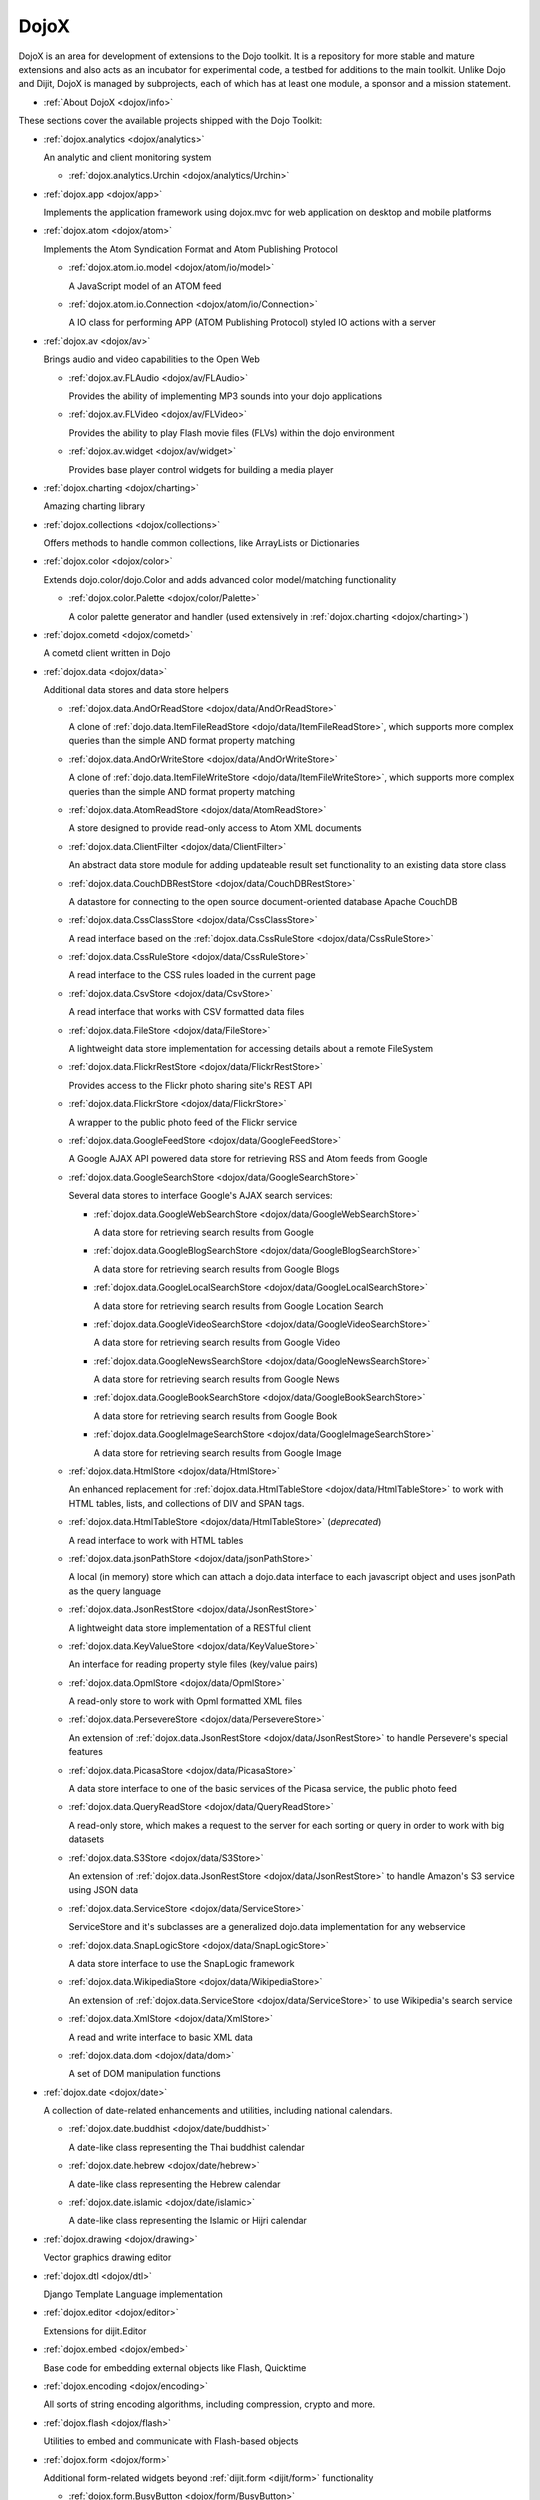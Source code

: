 .. _dojox/index:

=====
DojoX
=====

DojoX is an area for development of extensions to the Dojo toolkit. It is a repository for more stable and mature extensions and also acts as an incubator for experimental code, a testbed for additions to the main toolkit. Unlike Dojo and Dijit, DojoX is managed by subprojects, each of which has at least one module, a sponsor and a mission statement.


* :ref:`About DojoX <dojox/info>`

These sections cover the available projects shipped with the Dojo Toolkit:

* :ref:`dojox.analytics <dojox/analytics>`

  An analytic and client monitoring system

  * :ref:`dojox.analytics.Urchin <dojox/analytics/Urchin>`

* :ref:`dojox.app <dojox/app>`

  Implements the application framework using dojox.mvc for web application on desktop and mobile platforms

* :ref:`dojox.atom <dojox/atom>`

  Implements the Atom Syndication Format and Atom Publishing Protocol

  * :ref:`dojox.atom.io.model <dojox/atom/io/model>`

    A JavaScript model of an ATOM feed

  * :ref:`dojox.atom.io.Connection <dojox/atom/io/Connection>`

    A IO class for performing APP (ATOM Publishing Protocol) styled IO actions with a server

* :ref:`dojox.av <dojox/av>`

  Brings audio and video capabilities to the Open Web

  * :ref:`dojox.av.FLAudio <dojox/av/FLAudio>`

    Provides the ability of implementing MP3 sounds into your dojo applications


  * :ref:`dojox.av.FLVideo <dojox/av/FLVideo>`

    Provides the ability to play Flash movie files (FLVs) within the dojo environment


  * :ref:`dojox.av.widget <dojox/av/widget>`

    Provides base player control widgets for building a media player

* :ref:`dojox.charting <dojox/charting>`

  Amazing charting library

* :ref:`dojox.collections <dojox/collections>`

  Offers methods to handle common collections, like ArrayLists or Dictionaries

* :ref:`dojox.color <dojox/color>`

  Extends dojo.color/dojo.Color and adds advanced color model/matching functionality

  * :ref:`dojox.color.Palette <dojox/color/Palette>`

    A color palette generator and handler (used extensively in :ref:`dojox.charting <dojox/charting>`)

* :ref:`dojox.cometd <dojox/cometd>`

  A cometd client written in Dojo

* :ref:`dojox.data <dojox/data>`

  Additional data stores and data store helpers

  * :ref:`dojox.data.AndOrReadStore <dojox/data/AndOrReadStore>`

    A clone of :ref:`dojo.data.ItemFileReadStore <dojo/data/ItemFileReadStore>`, which supports more complex queries than the simple AND format property matching

  * :ref:`dojox.data.AndOrWriteStore <dojox/data/AndOrWriteStore>`

    A clone of :ref:`dojo.data.ItemFileWriteStore <dojo/data/ItemFileWriteStore>`, which supports more complex queries than the simple AND format property matching

  * :ref:`dojox.data.AtomReadStore <dojox/data/AtomReadStore>`

    A store designed to provide read-only access to Atom XML documents

  * :ref:`dojox.data.ClientFilter <dojox/data/ClientFilter>`

    An abstract data store module for adding updateable result set functionality to an existing data store class

  * :ref:`dojox.data.CouchDBRestStore <dojox/data/CouchDBRestStore>`

    A datastore for connecting to the open source document-oriented database Apache CouchDB

  * :ref:`dojox.data.CssClassStore <dojox/data/CssClassStore>`

    A read interface based on the :ref:`dojox.data.CssRuleStore <dojox/data/CssRuleStore>`

  * :ref:`dojox.data.CssRuleStore <dojox/data/CssRuleStore>`

    A read interface to the CSS rules loaded in the current page

  * :ref:`dojox.data.CsvStore <dojox/data/CsvStore>`

    A read interface that works with CSV formatted data files

  * :ref:`dojox.data.FileStore <dojox/data/FileStore>`

    A lightweight data store implementation for accessing details about a remote FileSystem

  * :ref:`dojox.data.FlickrRestStore <dojox/data/FlickrRestStore>`

    Provides access to the Flickr photo sharing site's REST API

  * :ref:`dojox.data.FlickrStore <dojox/data/FlickrStore>`

    A wrapper to the public photo feed of the Flickr service

  * :ref:`dojox.data.GoogleFeedStore <dojox/data/GoogleFeedStore>`

    A Google AJAX API powered data store for retrieving RSS and Atom feeds from Google

  * :ref:`dojox.data.GoogleSearchStore <dojox/data/GoogleSearchStore>`

    Several data stores to interface Google's AJAX search services:

    * :ref:`dojox.data.GoogleWebSearchStore <dojox/data/GoogleWebSearchStore>`

      A data store for retrieving search results from Google

    * :ref:`dojox.data.GoogleBlogSearchStore <dojox/data/GoogleBlogSearchStore>`

      A data store for retrieving search results from Google Blogs

    * :ref:`dojox.data.GoogleLocalSearchStore <dojox/data/GoogleLocalSearchStore>`

      A data store for retrieving search results from Google Location Search

    * :ref:`dojox.data.GoogleVideoSearchStore <dojox/data/GoogleVideoSearchStore>`

      A data store for retrieving search results from Google Video

    * :ref:`dojox.data.GoogleNewsSearchStore <dojox/data/GoogleNewsSearchStore>`

      A data store for retrieving search results from Google News

    * :ref:`dojox.data.GoogleBookSearchStore <dojox/data/GoogleBookSearchStore>`

      A data store for retrieving search results from Google Book

    * :ref:`dojox.data.GoogleImageSearchStore <dojox/data/GoogleImageSearchStore>`

      A data store for retrieving search results from Google Image

  * :ref:`dojox.data.HtmlStore <dojox/data/HtmlStore>`

    An enhanced replacement for :ref:`dojox.data.HtmlTableStore <dojox/data/HtmlTableStore>` to work with HTML tables, lists, and collections of DIV and SPAN tags.

  * :ref:`dojox.data.HtmlTableStore <dojox/data/HtmlTableStore>` (*deprecated*)

    A read interface to work with HTML tables

  * :ref:`dojox.data.jsonPathStore <dojox/data/jsonPathStore>`

    A local (in memory) store which can attach a dojo.data interface to each javascript object and uses jsonPath as the query language

  * :ref:`dojox.data.JsonRestStore <dojox/data/JsonRestStore>`

    A lightweight data store implementation of a RESTful client

  * :ref:`dojox.data.KeyValueStore <dojox/data/KeyValueStore>`

    An interface for reading property style files (key/value pairs)

  * :ref:`dojox.data.OpmlStore <dojox/data/OpmlStore>`

    A read-only store to work with Opml formatted XML files

  * :ref:`dojox.data.PersevereStore <dojox/data/PersevereStore>`

    An extension of :ref:`dojox.data.JsonRestStore <dojox/data/JsonRestStore>` to handle Persevere's special features

  * :ref:`dojox.data.PicasaStore <dojox/data/PicasaStore>`

    A data store interface to one of the basic services of the Picasa service, the public photo feed

  * :ref:`dojox.data.QueryReadStore <dojox/data/QueryReadStore>`

    A read-only store, which makes a request to the server for each sorting or query in order to work with big datasets

  * :ref:`dojox.data.S3Store <dojox/data/S3Store>`

    An extension of :ref:`dojox.data.JsonRestStore <dojox/data/JsonRestStore>` to handle Amazon's S3 service using JSON data

  * :ref:`dojox.data.ServiceStore <dojox/data/ServiceStore>`

    ServiceStore and it's subclasses are a generalized dojo.data implementation for any webservice

  * :ref:`dojox.data.SnapLogicStore <dojox/data/SnapLogicStore>`

    A data store interface to use the SnapLogic framework

  * :ref:`dojox.data.WikipediaStore <dojox/data/WikipediaStore>`

    An extension of :ref:`dojox.data.ServiceStore <dojox/data/ServiceStore>` to use Wikipedia's search service

  * :ref:`dojox.data.XmlStore <dojox/data/XmlStore>`

    A read and write interface to basic XML data

  * :ref:`dojox.data.dom <dojox/data/dom>`

    A set of DOM manipulation functions

* :ref:`dojox.date <dojox/date>`

  A collection of date-related enhancements and utilities, including national calendars.

  * :ref:`dojox.date.buddhist <dojox/date/buddhist>`

    A date-like class representing the Thai buddhist calendar

  * :ref:`dojox.date.hebrew <dojox/date/hebrew>`

    A date-like class representing the Hebrew calendar

  * :ref:`dojox.date.islamic <dojox/date/islamic>`

    A date-like class representing the Islamic or Hijri calendar

* :ref:`dojox.drawing <dojox/drawing>`

  Vector graphics drawing editor

* :ref:`dojox.dtl <dojox/dtl>`

  Django Template Language implementation

* :ref:`dojox.editor <dojox/editor>`

  Extensions for dijit.Editor

* :ref:`dojox.embed <dojox/embed>`

  Base code for embedding external objects like Flash, Quicktime

* :ref:`dojox.encoding <dojox/encoding>`

  All sorts of string encoding algorithms, including compression, crypto and more.

* :ref:`dojox.flash <dojox/flash>`

  Utilities to embed and communicate with Flash-based objects

* :ref:`dojox.form <dojox/form>`

  Additional form-related widgets beyond :ref:`dijit.form <dijit/form>` functionality

  * :ref:`dojox.form.BusyButton <dojox/form/BusyButton>`

    A new Button with progress indicator built in, for indicating processing after you press the button

  * :ref:`dojox.form.CheckedMultiSelect <dojox/form/CheckedMultiSelect>`

    A multi-select widget (similar to html select with multiple=true) that uses check boxes

  * :ref:`dojox.form.DateTextBox <dojox/form/DateTextBox>`

    description?

  * :ref:`dojox.form.DropDownSelect <dojox/form/DropDownSelect>`

    A styleable drop down select box (similar to html select element). Moved to dijit.form.Select. See also :ref:`dijit.form.Select <dijit/form/Select>`

  * :ref:`dojox.form.DropDownStack <dojox/form/DropDownStack>`

    A widget for enabling/disabling parts of a form based on a selection

  * :ref:`dojox.form.FileInput <dojox/form/FileInput>` (covers base, Auto, and Blind)

    A series of experimental Vanilla input type="file" widgets for uploading files. See also :ref:`dojox.form.Uploader <dojox/form/Uploader>`

  * :ref:`dojox.form.FilePickerTextBox <dojox/form/FilePickerTextBox>`

    A dijit._FormWidget that adds a dojox.widget.FilePicker to a text box as a dropdown

  * :ref:`dojox.form.FileUploader <dojox/form/FileUploader>`

    Deprecated old multi-file uploader that shows progress as the files are uploading. Use :ref:`dojox.form.Uploader <dojox/form/Uploader>` instead.

  * :ref:`dojox.form.ListInput <dojox/form/ListInput>`

    The ListInput widget allows you to create a list of elements.

  * :ref:`dojox.form.manager <dojox/form/manager/index>`

    A package to manage complex event-driven dynamic forms

  * :ref:`dojox.form.Manager (widget) <dojox/form/Manager>`

    A widget that uses :ref:`dojox.form.manager <dojox/form/manager/index>` to handle dynamic forms

  * :ref:`dojox.form.MultiComboBox <dojox/form/MultiComboBox>`

    Extension to ComboBox to allow "tag" style input using a datastore using a delimiter.

  * :ref:`dojox.form.PasswordValidator <dojox/form/PasswordValidator>`

    A widget that simplifies the "Old/New/Verify" password construct used on many web pages

  * :ref:`dojox.form.RadioStack <dojox/form/RadioStack>`

    A widget for enabling/disabling parts of a form based on a selection

  * :ref:`dojox.form.RangeSlider <dojox/form/RangeSlider>`

    A widget that allows a range of values to be selected along a scale

  * :ref:`dojox.form.Rating <dojox/form/Rating>`

    A widget that allows users to rate items

  * :ref:`dojox.form.TimeSpinner <dojox/form/TimeSpinner>`

    This widget is the same as dijit.form.NumberSpinner, but for the time component of a date object instead

  * :ref:`dojox.form.Uploader <dojox/form/Uploader>`

    A widget that adds functionality to a standard HTML file input. It hides the actual uploader and substitutes a dijit.form.Button.

* :ref:`dojox.fx <dojox/fx>`

  Extension animations to the core dojo FX project

  * :ref:`dojox.fx.crossFade <dojox/fx/crossFade>`

    Crossfade two nodes easily

  * :ref:`dojox.fx.highlight <dojox/fx/highlight>`

    Animates the background color of a node, and returns it to the color it was

  * :ref:`dojox.fx.sizeTo <dojox/fx/sizeTo>`

    Size a node about it's center to a new width/height

  * :ref:`dojox.fx.slideBy <dojox/fx/slideBy>`

    Slide a node by a t,l offset

  * :ref:`dojox.fx.style <dojox/fx/style>`

    Module to provide CSS animations

  * :ref:`dojox.fx.scroll <dojox/fx/scroll>`

    Module to provide scroll-related FX

  * :ref:`dojox.fx.wipeTo <dojox/fx/wipeTo>`

* :ref:`dojox.gantt <dojox/gantt>`

  A project and resource management tool

* :ref:`dojox.gauges <dojox/gauges>`

  A collection of gauge widgets used to display numerical data

  * :ref:`dojox.gauges.AnalogGauge <dojox/gauges/AnalogGauge>`

    A circular gauge with a variety of indicators, used to display numerical data

  * :ref:`dojox.gauges.BarGauge <dojox/gauges/BarGauge>`

    A horizontal bar gauge with a few indicators, used to display numerical data

  * :ref:`dojox.gauges.GlossyCircularGauge <dojox/gauges/GlossyCircularGauge>`

    A circular gauge.

  * :ref:`dojox.gauges.GlossySemiCircularGauge <dojox/gauges/GlossySemiCircularGauge>`

    A semi circular gauge.

  * :ref:`dojox.gauges.GlossyHorizontalGauge <dojox/gauges/GlossyHorizontalGauge>`

    An horizontal gauge.

* :ref:`dojox.geo <dojox/geo>`

  A module to display geographical content

* :ref:`dojox.gesture <dojox/gesture>`

  Provides gesture events that can run well across a wide range of devices

* :ref:`dojox.gfx <dojox/gfx>`

  Cross-browser vector graphics API

* :ref:`dojox.gfx3d <dojox/gfx3d>`

  A 3d API for dojox.gfx

* :ref:`dojox.grid <dojox/grid/index>`

  Dojo Toolkit's Grid Widgets

  * :ref:`dojox.grid.DataGrid <dojox/grid/DataGrid>`

    A visual grid/table much like a spreadsheet

  * :ref:`dojox.grid.EnhancedGrid <dojox/grid/EnhancedGrid>`

    An enhanced version of the base grid, which extends it in numerous useful ways

  * :ref:`dojox.grid.TreeGrid <dojox/grid/TreeGrid>`

    A grid with support for collapsible rows and model-based (:ref:`dijit.tree.ForestStoreModel <dijit/tree/ForestStoreModel>`) structure

  * :ref:`dojox.grid.LazyTreeGrid <dojox/grid/LazyTreeGrid>`

    An extended version of TreeGrid that can lazy load and virtual scroll nested levels of huge children rows.

  * the old dojox.grid.Grid

    This old version is only available for compatible reasons

  * :ref:`Grid Plugin API <dojox/grid/pluginAPI>`

* :ref:`dojox.help <dojox/help>`
* :ref:`dojox.highlight <dojox/highlight>`

  A client-side syntax highlighting engine

* :ref:`dojox.html <dojox/html>`

  Additional HTML helper functions

  * :ref:`dojox.html.format <dojox/html/format>`

    A package which offers additional HTML helper functions for formatting HTML text

  * :ref:`dojox.html.set <dojox/html/set>`

    A generic content setter, including adding new stylesheets and evaluating scripts (was part of ContentPane loaders, now separated for generic usage)

  * :ref:`dojox.html.metrics <dojox/html/metrics>`

    Translate CSS values to pixel values, calculate scrollbar sizes and font resizes

  * :ref:`dojox.html.styles <dojox/html/styles>`

    Insert, remove and toggle CSS rules as well as search document for style sheets

* :ref:`dojox.image <dojox/image>`

  A collection of image-related widgets

  * :ref:`dojox.image.Badge <dojox/image/Badge>`

    Attach images or background images, and let them loop

  * :ref:`dojox.image.FlickrBadge <dojox/image/FlickrBadge>`

    An extension on dojox.image.Badge, using Flickr as a data provider

  * :ref:`dojox.image.Gallery <dojox/image/Gallery>`

    A combination of a SlideShow and ThumbnailPicker

  * :ref:`dojox.image.Lightbox <dojox/image/Lightbox>`

    A widget which shows a single image (or groups of images) in a Dialog

  * :ref:`dojox.image.LightboxNano <dojox/image/LightboxNano>`

    Similar to a Lightbox, though much lighter weight, and animated to center from position in page.

  * :ref:`dojox.image.Magnifier <dojox/image/Magnifier>`

    A dojox.gfx-based version of the :ref:`MagnifierLite <dojox/image/MagnifierLite>` widget

  * :ref:`dojox.image.MagnifierLite <dojox/image/MagnifierLite>`

    A simple hover behavior for images, showing a zoomed version of a size image

  * :ref:`dojox.image.SlideShow <dojox/image/SlideShow>`

    A slideshow of images

  * :ref:`dojox.image.ThumbnailPicker <dojox/image/ThumbnailPicker>`

    A dojo.data-powered ThumbnailPicker

* :ref:`dojox.io <dojox/io>`

  Extensions to the Core dojo.io transports

* :ref:`dojox.json <dojox/json>`

  DojoX JSON Modules

  * :ref:`dojox.json.query <dojox/json/query>`

    A comprehensive object data query tool

  * :ref:`dojox.json.schema <dojox/json/schema>`

    An object validation tool based on JSON Schema

  * :ref:`dojox.json.ref <dojox/json/ref>`

    JSON Referencing capable serializer and deserializer

* :ref:`dojox.jsonPath <dojox/jsonPath>`

  A query system for JavaScript objects

* :ref:`dojox.lang <dojox/lang/index>`

  JavaScript language extensions for supporting AOP, FP and other language constructs

  * :ref:`dojox.lang.aspect <dojox/lang/aspect>`

    Provides a framework for aspect-oriented programming.

  * :ref:`dojox.lang.async <dojox/lang/async>`

    Provides helpers for event-driven programming.

  * :ref:`dojox.lang.docs <dojox/lang/docs>`

    Provides schemas on Dojo's classes from the API documentation

  * :ref:`dojox.lang.functional <dojox/lang/functional>`

    Functional language constructs, including currying and lambda

  * :ref:`dojox.lang.observable <dojox/lang/observable>`

    Provides construction of objects such that property access and modification can be controlled, i.e. provides a form of getters/setters

  * :ref:`dojox.lang.oo <dojox/lang/oo>`

    Provides mixers to support traits and mixins for object-oriented programming.

  * :ref:`dojox.lang.typed <dojox/lang/typed>`

    Provides type checking for JavaScript classes, enforcing types on properties and method parameters using JSON Schema definitions.

* :ref:`dojox.layout <dojox/layout>`

  Experimental and additional extensions to :ref:`Dijit Layout <dijit/layout>` Widgets

  * :ref:`dojox.layout.ContentPane <dojox/layout/ContentPane>`

    An extension to dijit.layout.ContentPane providing script execution, among other things

  * :ref:`dojox.layout.DragPane <dojox/layout/DragPane>`

    Provides drag-based scrolling for divs with overflow

  * :ref:`dojox.layout.ExpandoPane <dojox/layout/ExpandoPane>`

    A self-collapsing widget for use in a :ref:`BorderContainer <dijit/layout/BorderContainer>`

  * :ref:`dojox.layout.FloatingPane <dojox/layout/FloatingPane>`

    An experimental floating window

  * :ref:`dojox.layout.GridContainer <dojox/layout/GridContainer>`

    A panel-like layout mechanism, allowing Drag and Drop between regions

  * :ref:`dojox.layout.RadioGroup <dojox/layout/RadioGroup>`

    A variety of :ref:`StackContainer <dijit/layout/StackContainer>` enhancements providing animated transitions

  * :ref:`dojox.layout.ResizeHandle <dojox/layout/ResizeHandle>`

    A small widget to provide resizing of a parent node

  * :ref:`dojox.layout.RotatorContainer <dojox/layout/RotatorContainer>`

    An extended StackContainer suited for presentational purposes

  * :ref:`dojox.layout.ScrollPane <dojox/layout/ScrollPane>`

    An interesting UI, scrolling an overflowed div based on mouse position, either vertical or horizontal

  * :ref:`dojox.layout.TableContainer <dojox/layout/TableContainer>`

    A simple layout widget that lays out its child widgets using a Table element.

  * :ref:`dojox.layout.ToggleSplitter <dojox/layout/ToggleSplitter>`

    A custom Splitter for use in a BorderContainer, providing a lightweight way to collapse the associated child

* :ref:`dojox.math <dojox/math>`

  A collection of various advanced math functions

* :ref:`dojox.mdnd <dojox/mdnd>`

  Experimental coordinates based moveable drag and drop. Use stable `dojo.dnd <dojo/dnd>` instead.

* :ref:`dojox.mobile <dojox/mobile>`

  A collection of utilities to get native look&feel on web apps for iPhone/iPad/Android

* :ref:`dojox.mvc <dojox/mvc>`

  A collection of features for enabling Model-View-Controller (MVC) patterns in Dojo

* :ref:`dojox.NodeList <dojox/NodeList>` - Additional extensions to :ref:`dojo.NodeList <dojo/NodeList>`
* :ref:`dojox.off <dojox/off>`
* :ref:`dojox.presentation <dojox/presentation>`
* :ref:`dojox.resources <dojox/resources>`
* :ref:`dojox.robot <dojox/robot>`
* :ref:`dojox.rpc <dojox/rpc>`

  Extended classes to communicate via Remote Procedure Calls (RPC) with Backend Servers

  * :ref:`dojox.rpc.SMDLibrary <dojox/rpc/SMDLibrary>`
  * :ref:`dojox.rpc.Client <dojox/rpc/Client>`
  * :ref:`dojox.rpc.JsonRest <dojox/rpc/JsonRest>`
  * :ref:`dojox.rpc.JsonRPC <dojox/rpc/JsonRPC>`
  * :ref:`dojox.rpc.LocalStorageRest <dojox/rpc/LocalStorageRest>`
  * :ref:`dojox.rpc.OfflineRest <dojox/rpc/OfflineRest>`

    Provides automatic offline capabilities to the JsonRest/JsonRestStore modules

  * :ref:`dojox.rpc.ProxiedPath <dojox/rpc/ProxiedPath>`
  * :ref:`dojox.rpc.Rest <dojox/rpc/Rest>`

    Provides a HTTP REST service with full range REST verbs include GET, PUT, POST and DELETE

  * :ref:`dojox.rpc.Service <dojox/rpc/Service>`

    The foundation of most dojox.RPC transportation

* :ref:`dojox.secure <dojox/secure>`
* :ref:`dojox.sketch <dojox/sketch>`
* :ref:`dojox.sql <dojox/sql>`

  objects to support Dojo Offline (dojox.off)  DEPRECATED

* :ref:`dojox.storage <dojox/storage>`

  Objects for mass storage within the browser

* :ref:`dojox.string <dojox/string>`

  A collection of various objects for advanced string manipulation, including a Builder and a tokenizer

* :ref:`dojox.testing <dojox/testing>`
* :ref:`dojox.timing <dojox/timing>`

  A set of objects to perform advanced time-based tasks, including a basic Timer

* :ref:`dojox.treemap <dojox/treemap>`

  A treemap widget to display data as a set of colored, potentially nested, rectangular cells from a dojo.store

* :ref:`dojox.uuid <dojox/uuid>`

  Universally Unique Identifier (UUID) implementations, including an implementation of UUID 2

* :ref:`dojox.validate <dojox/validate>`

  Additional input validation methods

* :ref:`dojox.widget <dojox/widget>`

  A collection of un-categorized widgets, or code not requiring its own package

  * :ref:`dojox.widget.AnalogGauge <dojox/widget/AnalogGauge>`

    A circular gauge with a variety of indicators, used to display numerical data

  * :ref:`dojox.widget.AutoRotator <dojox/widget/AutoRotator>`

    A rotator that automatically transitions between child nodes

  * :ref:`dojox.widget.BarGauge <dojox/widget/BarGauge>`

    A horizontal bar gauge with a few indicators, used to display numerical data

  * :ref:`dojox.widget.Calendar <dojox/widget/Calendar>`

    An extended dijit._Calendar

  * :ref:`dojox.widget.CalendarFx <dojox/widget/CalendarFx>`

    An extended dijit._Calendar with FX

  * :ref:`dojox.widget.ColorPicker <dojox/widget/ColorPicker>`

    A HSV Color Picker, similar to PhotoShop

  * :ref:`dojox.widget.Dialog <dojox/widget/Dialog>`

    An extension to :ref:`dijit.Dialog <dijit/Dialog>` which provides additional sizing options, animations, and styling

  * :ref:`dojox.widget.DocTester <dojox/widget/DocTester>`

    A widget to run DocTests inside an HTML page

  * :ref:`dojox.widget.FeedPortlet <dojox/widget/Portlet>`

    An enhanced Portlet which can load both remote and local Atom and RSS feeds, displaying them as a list

  * :ref:`dojox.widget.FilePicker <dojox/widget/FilePicker>`

    A specialized version of RollingList that handles file information

  * :ref:`dojox.widget.FisheyeList <dojox/widget/FisheyeList>`

    A OSX-style Fisheye Menu

  * :ref:`dojox.widget.FisheyeLite <dojox/widget/FisheyeLite>`

    A more robust Fisheye Widget, which fish-eyes' any CSS property

  * :ref:`dojox.widget.Iterator <dojox/widget/Iterator>`

    A basic array and data store iterator class

  * :ref:`dojox.widget.Loader <dojox/widget/Loader>`

    A small experimental Ajax Activity indicator (deprecated, will be moved to dojo-c)

  * :ref:`dojox.widget.Pager <dojox/widget/Pager>`

    A :ref:`dojo.data <dojo/data>` powered Pager Widget, displaying a few items in a horizontal or vertical UI

  * :ref:`dojox.widget.PlaceholderMenuItem <dojox/widget/PlaceholderMenuItem>`

    A menu item that can be used as a placeholder.

  * :ref:`dojox.widget.Portlet <dojox/widget/Portlet>`

    An enhanced TitlePane designed to be used with the dojox.layout.GridContainer

  * :ref:`dojox.widget.Roller <dojox/widget/Roller>`

    An unobtrusive "roller", displaying one message from a list in a loop

  * :ref:`dojox.widget.RollingList <dojox/widget/RollingList>`

    A rolling list that can be tied to a data store with children

  * :ref:`dojox.widget.Rotator <dojox/widget/Rotator>`

    A widget for rotating through child nodes using transitions

  * :ref:`dojox.widget.SortList <dojox/widget/SortList>`

    A small sortable unordered-list

  * :ref:`dojox.widget.Standby <dojox/widget/Standby>`

    A small widget that can be used to mark sections of a page as busy, processing, unavailable, etc.

  * :ref:`dojox.widget.Toaster <dojox/widget/Toaster>`

    A message display system, showing warnings, errors and other messages unobtrusively

  * :ref:`dojox.widget.UpgradeBar <dojox/widget/UpgradeBar>`

    Shows the "yellow bar" at the top of the screen when the user is to be notified that they should upgrade their browser or a plugin.

  * :ref:`dojox.widget.Wizard <dojox/widget/Wizard>`

    A simple widget providing a step-by-step wizard like UI

* :ref:`dojox.wire <dojox/wire>`

  Declarative data binding and action tags for simplified MVC

* :ref:`dojox.xml <dojox/xml>`

  XML utilities

* :ref:`dojox.xmpp <dojox/xmpp>`

  XMPP (Jabber Client) Service implementation in pure javascript
